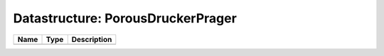 Datastructure: PorousDruckerPrager
==================================

==== ==== ============================ 
Name Type Description                  
==== ==== ============================ 
          (no documentation available) 
==== ==== ============================ 


